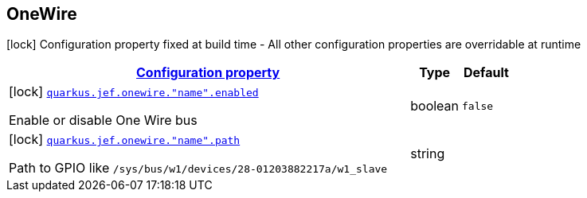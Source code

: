 
== OneWire

[.configuration-legend]
icon:lock[title=Fixed at build time] Configuration property fixed at build time - All other configuration properties are overridable at runtime
[.configuration-reference.searchable, cols="80,.^10,.^10"]


|===

h|[[quarkus-jef_onewire_configuration]]link:#quarkus-jef_onewire_configuration[Configuration property]

h|Type
h|Default

a|icon:lock[title=Fixed at build time] [[quarkus.jef.onewire.enabled]]`link:#quarkus.jef.onewire.enabled[quarkus.jef.onewire."name".enabled]`

[.description]
--
Enable or disable One Wire bus
--|boolean
|`false`


a|icon:lock[title=Fixed at build time] [[quarkus.jef.onewire.path]]`link:#quarkus.jef.onewire.path[quarkus.jef.onewire."name".path]`

[.description]
--
Path to GPIO like `/sys/bus/w1/devices/28-01203882217a/w1_slave`
--|string
|

|===

